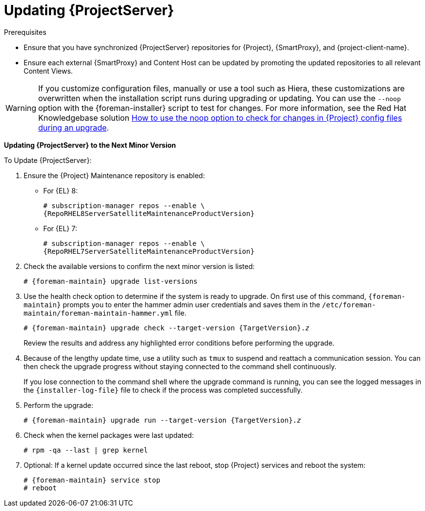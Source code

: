 [[updating_satellite_server_to_next_minor_version]]


= Updating {ProjectServer}

.Prerequisites

* Ensure that you have synchronized {ProjectServer} repositories for {Project}, {SmartProxy}, and {project-client-name}.
* Ensure each external {SmartProxy} and Content Host can be updated by promoting the updated repositories to all relevant Content Views.

[WARNING]
If you customize configuration files, manually or use a tool such as Hiera, these customizations are overwritten when the installation script runs during upgrading or updating.
You can use the `--noop` option with the {foreman-installer} script to test for changes.
For more information, see the Red Hat Knowledgebase solution https://access.redhat.com/solutions/3351311[How to use the noop option to check for changes in {Project} config files during an upgrade].

*Updating {ProjectServer} to the Next Minor Version*

.To Update {ProjectServer}:

. Ensure the {Project} Maintenance repository is enabled:
** For {EL} 8:
+
[options="nowrap" subs="+quotes,attributes"]
----
# subscription-manager repos --enable \
{RepoRHEL8ServerSatelliteMaintenanceProductVersion}
----
** For {EL} 7:
+
[options="nowrap" subs="+quotes,attributes"]
----
# subscription-manager repos --enable \
{RepoRHEL7ServerSatelliteMaintenanceProductVersion}
----
. Check the available versions to confirm the next minor version is listed:
+
[options="nowrap" subs="attributes"]
----
# {foreman-maintain} upgrade list-versions
----

. Use the health check option to determine if the system is ready to upgrade.
On first use of this command, `{foreman-maintain}` prompts you to enter the hammer admin user credentials and saves them in the `/etc/foreman-maintain/foreman-maintain-hammer.yml` file.
+
[options="nowrap" subs="+quotes,attributes"]
----
# {foreman-maintain} upgrade check --target-version {TargetVersion}.__z__
----
+
Review the results and address any highlighted error conditions before performing the upgrade.

. Because of the lengthy update time, use a utility such as `tmux` to suspend and reattach a communication session.
You can then check the upgrade progress without staying connected to the command shell continuously.
+
If you lose connection to the command shell where the upgrade command is running, you can see the logged messages in the `{installer-log-file}` file to check if the process was completed successfully.

. Perform the upgrade:
+
[options="nowrap" subs="+quotes,attributes"]
----
# {foreman-maintain} upgrade run --target-version {TargetVersion}.__z__
----

. Check when the kernel packages were last updated:
+
[options="nowrap"]
----
# rpm -qa --last | grep kernel
----

. Optional: If a kernel update occurred since the last reboot, stop {Project} services and reboot the system:
+
[options="nowrap" subs="attributes"]
----
# {foreman-maintain} service stop
# reboot
----

ifdef::satellite[]
= Updating Disconnected {ProjectServer}

This section describes the steps needed to update in an Air-gapped Disconnected setup where the connected {ProjectServer} (which synchronizes content from CDN) is air gapped from a disconnected {ProjectServer}.

== Updating Disconnected {ProjectServer} on {EL} 8

Complete the following steps on the connected {ProjectServer} for {EL} 8.

. Ensure that you have synchronized the following repositories in your connected {ProjectServer}.
+
[options="nowrap" subs="attributes"]
----
{RepoRHEL8BaseOS}
{RepoRHEL8AppStream}
{RepoRHEL8ServerSatelliteServerProductVersion}
{RepoRHEL8ServerSatelliteMaintenanceProductVersion}
----
+
. Download the debug certificate of the organization and store it locally at, for example, `/etc/pki/katello/certs/org-debug-cert.pem` or a location of your choosing.
For more information, see {ContentManagementDocURL}Creating_an_Organization_Debug_Certificate_content-management[Creating an Organization Debug Certificate] in _{ContentManagementDocTitle}_.

. Create a Yum configuration file under `/etc/yum.repos.d` with the following repository information:
+
[options="nowrap" subs="attributes"]
----
[{RepoRHEL8BaseOS}]
name=Red Hat Enterprise Linux 8 for x86_64 - BaseOS (RPMs)
baseurl=https://{foreman-example-com}/pulp/content/My_Organization/Library/content/dist/rhel8/8/x86_64/baseos/os
enabled=1
sslclientcert = /etc/pki/katello/certs/org-debug-cert.pem
sslclientkey = /etc/pki/katello/certs/org-debug-cert.pem
sslcacert = /etc/pki/katello/certs/katello-server-ca.crt
sslverify = 1

[{RepoRHEL8AppStream}]
name=Red Hat Enterprise Linux 8 for x86_64 - AppStream (RPMs)
baseurl=https://{foreman-example-com}/pulp/content/My_Organization/Library/content/dist/rhel8/8/x86_64/appstream/os
enabled=1
sslclientcert = /etc/pki/katello/certs/org-debug-cert.pem
sslclientkey = /etc/pki/katello/certs/org-debug-cert.pem
sslcacert = /etc/pki/katello/certs/katello-server-ca.crt
sslverify = 1

[{RepoRHEL8ServerSatelliteServerProductVersion}]
name={ProjectName} {ProjectVersion} for RHEL 8 RPMs x86_64
baseurl=https://{foreman-example-com}/pulp/content/My_Organization/Library/content/dist/layered/rhel8/x86_64/satellite/{ProjectVersion}/os
enabled=1
sslclientcert = /etc/pki/katello/certs/org-debug-cert.pem
sslclientkey = /etc/pki/katello/certs/org-debug-cert.pem
sslcacert = /etc/pki/katello/certs/katello-server-ca.crt

[{RepoRHEL8ServerSatelliteMaintenanceProductVersion}]
name={ProjectName} Maintenance {ProjectVersion} for RHEL 8 RPMs x86_64
baseurl=https://{foreman-example-com}/pulp/content/My_Organization/Library/content/dist/layered/rhel8/x86_64/sat-maintenance/{ProjectVersion}/os
enabled=1
sslclientcert = /etc/pki/katello/certs/org-debug-cert.pem
sslclientkey = /etc/pki/katello/certs/org-debug-cert.pem
sslcacert = /etc/pki/katello/certs/katello-server-ca.crt
sslverify = 1
----
+
. In the configuration file, replace `/etc/pki/katello/certs/org-debug-cert.pem` in `sslclientcert` and `sslclientkey` with the location of the downloaded organization debug certificate.
. Update `{foreman-example-com}` with the correct FQDN for your deployment.
. Replace `My_Organization` with the correct organization label in the `baseurl`.
To obtain the organization label, enter the command:
+
----
# hammer organization list
----

. Enter the `reposync` command:
.. For {ProjectServer} installed on {RHEL} 7: 
[options="nowrap" subs="attributes"]
----
# reposync --delete --download-metadata -p ~/{Project}-repos -n \
 -r {RepoRHEL8BaseOS} \
 -r {RepoRHEL8AppStream} \
 -r {RepoRHEL8ServerSatelliteServerProductVersion} \
 -r {RepoRHEL8ServerSatelliteMaintenanceProductVersion}
----
.. For {ProjectServer} installed on {RHEL} 8:
[options="nowrap" subs="attributes"]
----
# reposync --delete --download-metadata -p ~/{Project}-repos -n \
 --repoid {RepoRHEL8BaseOS} \
 --repoid {RepoRHEL8AppStream} \
 --repoid {RepoRHEL8ServerSatelliteServerProductVersion} \
 --repoid {RepoRHEL8ServerSatelliteMaintenanceProductVersion
----

+
This downloads the contents of the repositories from the connected {ProjectServer} and stores them in the `~/{Project}-repos` directory.
. Verify that the RPMs have been downloaded and the repository data directory is generated in each of the sub-directories of `~/{Project}-repos`.
. Archive the contents of the directory
+
[options="nowrap" subs="attributes"]
----
# cd ~
# tar czf {Project}-repos.tgz {Project}-repos
----
. Use the generated `{Project}-repos.tgz` file to upgrade in the disconnected {ProjectServer}.

Perform the following steps on the disconnected {ProjectServer}:

. Copy the generated `{Project}-repos.tgz` file to your disconnected {ProjectServer}
. Extract the archive to anywhere accessible by the `root` user.
In the following example `/root` is the extraction location.
+
[options="nowrap" subs="attributes"]
----
# cd /root
# tar zxf {Project}-repos.tgz
----
. Create a Yum configuration file under `/etc/yum.repos.d` with the following repository information:
+
[options="nowrap" subs="attributes"]
----
[{RepoRHEL8BaseOS}]
name=Red Hat Enterprise Linux 8 for x86_64 - BaseOS (RPMs)
baseurl=file:///root/{Project}-repos/{RepoRHEL8BaseOS}
enabled=1

[{RepoRHEL8AppStream}]
name=Red Hat Enterprise Linux 8 for x86_64 - AppStream (RPMs)
baseurl=file:///root/{Project}-repos/{RepoRHEL8AppStream}
enabled=1

[{RepoRHEL8ServerSatelliteServerProductVersion}]
name={ProjectNameX} for RHEL 8 Server RPMs x86_64
baseurl=file:///root/{Project}-repos/{RepoRHEL8ServerSatelliteServerProductVersion}
enabled=1

[{RepoRHEL8ServerSatelliteMaintenanceProductVersion}]
name={ProjectName} Maintenance 6 for RHEL 8 Server RPMs x86_64
baseurl=file:///root/{Project}-repos/{RepoRHEL8ServerSatelliteMaintenanceProductVersion}
enabled=1
----
+
. In the configuration file, replace the `/root/{Project}-repos` with the extracted location.
. Check the available versions to confirm the next minor version is listed:
+
[options="nowrap" subs="attributes"]
----
# {foreman-maintain} upgrade list-versions
----
+
. Use the health check option to determine if the system is ready to upgrade.
On first use of this command, `{foreman-maintain}` prompts you to enter the hammer admin user credentials and saves them in the `/etc/foreman-maintain/foreman-maintain-hammer.yml` file.
+
[options="nowrap" subs="+quotes,attributes"]
----
# {foreman-maintain} upgrade check --whitelist="check-upstream-repository,repositories-validate" --target-version {ProductVersion}.__z__
----
+
. Review the results and address any highlighted error conditions before performing the upgrade.

. Because of the lengthy update time, use a utility such as `tmux` to suspend and reattach a communication session.
You can then check the upgrade progress without staying connected to the command shell continuously.
+
If you lose connection to the command shell where the upgrade command is running, you can see the logged messages in the `{installer-log-file}` file to check if the process was completed successfully.

. Perform the upgrade:
+
[options="nowrap" subs="+quotes,attributes"]
----
# {foreman-maintain} upgrade run --whitelist="check-upstream-repository,repositories-validate" --target-version {ProductVersion}.__z__
----
+
. Check when the kernel packages were last updated:
+
----
# rpm -qa --last | grep kernel
----
+
. Optional: If a kernel update occurred since the last reboot, stop {Project} services and reboot the system:
+
[options="nowrap" subs="+quotes,attributes"]
----
# {foreman-maintain} service stop
# reboot
----

== Updating Disconnected {ProjectServer} on {EL} 7

Complete the following steps on the connected {ProjectServer} for {EL} 7.

. Ensure that you have synchronized the following repositories in your connected {ProjectServer}.
+
[options="nowrap" subs="attributes"]
----
{RepoRHEL7ServerAnsible}
{RepoRHEL7Server}
{RepoRHEL7ServerSatelliteServerProductVersion}
{RepoRHEL7ServerSatelliteMaintenanceProductVersion}
{RepoRHEL7ServerSoftwareCollections}
----
+
. Download the debug certificate of the organization and store it locally at, for example, `/etc/pki/katello/certs/org-debug-cert.pem` or a location of your choosing.
. Create a Yum configuration file under `/etc/yum.repos.d` with the following repository information:
+
[options="nowrap" subs="attributes"]
----
[{RepoRHEL7ServerAnsible}]
name=Ansible {SatelliteAnsibleVersion} RPMs for Red Hat Enterprise Linux 7 Server x86_64
baseurl=https://{foreman-example-com}/pulp/content/My_Organization/Library/content/dist/rhel/server/7/$releasever/$basearch/ansible/{SatelliteAnsibleVersion}/os/
enabled=1
sslclientcert = /etc/pki/katello/certs/org-debug-cert.pem
sslclientkey = /etc/pki/katello/certs/org-debug-cert.pem
sslcacert = /etc/pki/katello/certs/katello-server-ca.crt
sslverify = 1

[{RepoRHEL7Server}]
name=Red Hat Enterprise Linux 7 Server RPMs x86_64
baseurl=https://{foreman-example-com}/pulp/content/My_Organization/Library/content/dist/rhel/server/7/7Server/x86_64/os/
enabled=1
sslclientcert = /etc/pki/katello/certs/org-debug-cert.pem
sslclientkey = /etc/pki/katello/certs/org-debug-cert.pem
sslcacert = /etc/pki/katello/certs/katello-server-ca.crt
sslverify = 1

[{RepoRHEL7ServerSatelliteServerProductVersion}]
name={ProjectNameX} for RHEL 7 Server RPMs x86_64
baseurl=https://{foreman-example-com}/pulp/content/My_Organization/Library/content/dist/rhel/server/7/7Server/x86_64/satellite/{ProjectVersion}/os/
enabled=1
sslclientcert = /etc/pki/katello/certs/org-debug-cert.pem
sslclientkey = /etc/pki/katello/certs/org-debug-cert.pem
sslcacert = /etc/pki/katello/certs/katello-server-ca.crt

[{RepoRHEL7ServerSatelliteMaintenanceProductVersion}]
name={ProjectName} Maintenance 6 for RHEL 7 Server RPMs x86_64
baseurl=https://{foreman-example-com}/pulp/content/My_Organization/Library/content/dist/rhel/server/7/7Server/x86_64/sat-maintenance/6/os/
enabled=1
sslclientcert = /etc/pki/katello/certs/org-debug-cert.pem
sslclientkey = /etc/pki/katello/certs/org-debug-cert.pem
sslcacert = /etc/pki/katello/certs/katello-server-ca.crt
sslverify = 1

[{RepoRHEL7ServerSoftwareCollections}]
name=Red Hat Software Collections RPMs for Red Hat Enterprise Linux 7 Server x86_64
baseurl=https://{foreman-example-com}/pulp/content/My_Organization/Library/content/dist/rhel/server/7/7Server/x86_64/rhscl/1/os/
enabled=1
sslclientcert = /etc/pki/katello/certs/org-debug-cert.pem
sslclientkey = /etc/pki/katello/certs/org-debug-cert.pem
sslcacert = /etc/pki/katello/certs/katello-server-ca.crt
sslverify = 1
----
+
. In the configuration file, replace `/etc/pki/katello/certs/org-debug-cert.pem` in `sslclientcert` and `sslclientkey` with the location of the downloaded organization debug certificate.
. Update `{foreman-example-com}` with correct FQDN for your deployment.
. Replace `My_Organization` with the correct organization label in the `baseurl`.
To obtain the organization label, enter the command:
+
----
# hammer organization list
----

. Enter the `reposync` command:
+
[options="nowrap" subs="attributes"]
----
# reposync --delete --download-metadata -p ~/{Project}-repos -n \
 -r {RepoRHEL7ServerAnsible} \
 -r {RepoRHEL7Server} \
 -r {RepoRHEL7ServerSatelliteServerProductVersion} \
 -r {RepoRHEL7ServerSatelliteMaintenanceProductVersion} \
 -r {RepoRHEL7ServerSoftwareCollections}
----
+
This downloads the contents of the repositories from the connected {ProjectServer} and stores them in the directory `~/{Project}-repos`.
The `reposync` command in {RHEL} 7 downloads the RPMs but not the Yum metadata.
+
Because of this, you must manually run `createrepo` in each sub-directory of `{Project}-repos`. Make sure you have the `createrepo` rpm installed. If not use the following command to install it.
+
[options="nowrap" subs="attributes"]
----
# {package-install-project} createrepo
----
+
Run the following command to create repodata in each sub-directory of `~/{Project}-repos`. :
+
[options="nowrap" subs="attributes"]
----
# cd ~/{Project}-repos
# for directory in */
do
  echo "Processing $directory"
  cd $directory
  createrepo .
  cd ..
done
----
+
. Verify that the RPMs have been downloaded and the repository data directory is generated in each of the sub-directories of `~/{Project}-repos`.
. Archive the contents of the directory
+
[options="nowrap" subs="attributes"]
----
# cd ~
# tar czf {Project}-repos.tgz {Project}-repos
----
. Use the generated `{Project}-repos.tgz` file to upgrade in the disconnected {ProjectServer}.

Perform the following steps on the disconnected {ProjectServer}

. Copy the generated `{Project}-repos.tgz` file to your disconnected {ProjectServer}
. Extract the archive to anywhere accessible by the `root` user.
In the following example `/root` is the extraction location.
+
[options="nowrap" subs="attributes"]
----
# cd /root
# tar zxf {Project}-repos.tgz
----
. Create a Yum configuration file under `/etc/yum.repos.d` with the following repository information:
+
[options="nowrap" subs="attributes"]
----
[{RepoRHEL7ServerAnsible}]
name=Ansible {SatelliteAnsibleVersion} RPMs for Red Hat Enterprise Linux 7 Server x86_64
baseurl=file:///root/{Project}-repos/{RepoRHEL7ServerAnsible}
enabled=1

[{RepoRHEL7Server}]
name=Red Hat Enterprise Linux 7 Server RPMs x86_64
baseurl=file:///root/{Project}-repos/{RepoRHEL7Server}
enabled=1

[{RepoRHEL7ServerSatelliteServerProductVersion}]
name={ProjectNameX} for RHEL 7 Server RPMs x86_64
baseurl=file:///root/{Project}-repos/{RepoRHEL7ServerSatelliteServerProductVersion}
enabled=1

[{RepoRHEL7ServerSatelliteMaintenanceProductVersion}]
name={ProjectName} Maintenance 6 for RHEL 7 Server RPMs x86_64
baseurl=file:///root/{Project}-repos/{RepoRHEL7ServerSatelliteMaintenanceProductVersion}
enabled=1

[{RepoRHEL7ServerSoftwareCollections}]
name=Red Hat Software Collections RPMs for Red Hat Enterprise Linux 7 Server x86_64
baseurl=file:///root/{Project}-repos/{RepoRHEL7ServerSoftwareCollections}
enabled=1
----
+
. In the configuration file, replace the `/root/{Project}-repos` with the extracted location.
. Check the available versions to confirm the next minor version is listed:
+
[options="nowrap" subs="attributes"]
----
# {foreman-maintain} upgrade list-versions
----
+
. Use the health check option to determine if the system is ready for upgrade.
On first use of this command, `{foreman-maintain}` prompts you to enter the hammer admin user credentials and saves them in the `/etc/foreman-maintain/foreman-maintain-hammer.yml` file.
+
[options="nowrap" subs="+quotes,attributes"]
----
# {foreman-maintain} upgrade check --whitelist="check-upstream-repository,repositories-validate" --target-version {ProductVersion}.__z__
----
+
. Review the results and address any highlighted error conditions before performing the upgrade.

. Because of the lengthy update time, use a utility such as `tmux` to suspend and reattach a communication session.
You can then check the upgrade progress without staying connected to the command shell continuously.
+
If you lose connection to the command shell where the upgrade command is running, you can see the logged messages in the `{installer-log-file}` file to check if the process completed successfully.

. Perform the upgrade:
+
[options="nowrap" subs="+quotes,attributes"]
----
# {foreman-maintain} upgrade run --whitelist="check-upstream-repository,repositories-validate" --target-version {ProductVersion}.__z__
----

. Check when the kernel packages were last updated:
+
[options="nowrap"]
----
# rpm -qa --last | grep kernel
----
+
. Optional: If a kernel update occurred since the last reboot, stop {Project} services and reboot the system:
+
[options="nowrap" subs="attributes"]
----
# {foreman-maintain} service stop
# reboot
----
+
endif::[]
